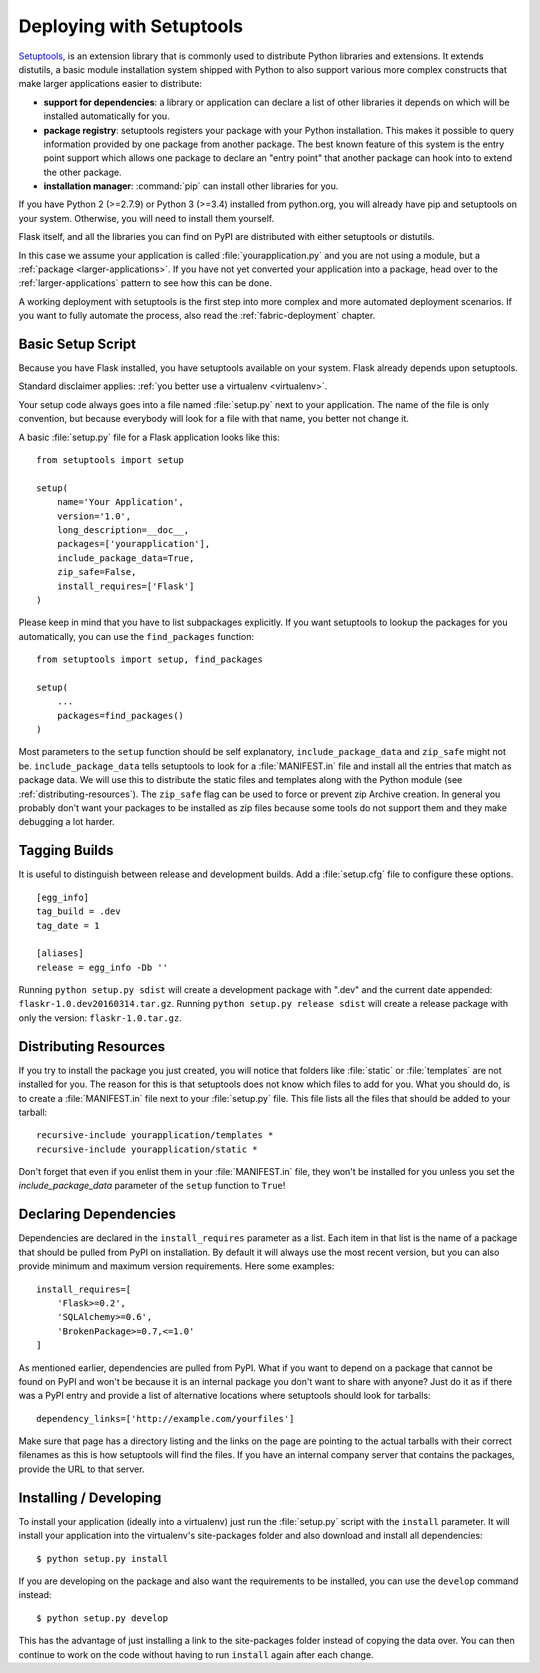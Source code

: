.. _distribute-deployment:

Deploying with Setuptools
=========================

`Setuptools`_, is an extension library that is commonly used to
distribute Python libraries and extensions. It extends distutils, a basic
module installation system shipped with Python to also support various more
complex constructs that make larger applications easier to distribute:

- **support for dependencies**: a library or application can declare a
  list of other libraries it depends on which will be installed
  automatically for you.
- **package registry**: setuptools registers your package with your
  Python installation.  This makes it possible to query information
  provided by one package from another package.  The best known feature of
  this system is the entry point support which allows one package to
  declare an "entry point" that another package can hook into to extend the
  other package.
- **installation manager**: :command:`pip` can install other libraries for you.

If you have Python 2 (>=2.7.9) or Python 3 (>=3.4) installed from python.org,
you will already have pip and setuptools on your system.  Otherwise, you
will need to install them yourself.

Flask itself, and all the libraries you can find on PyPI are distributed with
either setuptools or distutils.

In this case we assume your application is called
:file:`yourapplication.py` and you are not using a module, but a :ref:`package
<larger-applications>`. If you have not yet converted your application into
a package, head over to the :ref:`larger-applications` pattern to see
how this can be done.

A working deployment with setuptools is the first step into more complex
and more automated deployment scenarios.  If you want to fully automate
the process, also read the :ref:`fabric-deployment` chapter.

Basic Setup Script
------------------

Because you have Flask installed, you have setuptools available on your system.
Flask already depends upon setuptools.

Standard disclaimer applies: :ref:`you better use a virtualenv
<virtualenv>`.

Your setup code always goes into a file named :file:`setup.py` next to your
application.  The name of the file is only convention, but because
everybody will look for a file with that name, you better not change it.

A basic :file:`setup.py` file for a Flask application looks like this::

    from setuptools import setup

    setup(
        name='Your Application',
        version='1.0',
        long_description=__doc__,
        packages=['yourapplication'],
        include_package_data=True,
        zip_safe=False,
        install_requires=['Flask']
    )

Please keep in mind that you have to list subpackages explicitly.  If you
want setuptools to lookup the packages for you automatically, you can use
the ``find_packages`` function::

    from setuptools import setup, find_packages

    setup(
        ...
        packages=find_packages()
    )

Most parameters to the ``setup`` function should be self explanatory,
``include_package_data`` and ``zip_safe`` might not be.
``include_package_data`` tells setuptools to look for a :file:`MANIFEST.in` file
and install all the entries that match as package data.  We will use this
to distribute the static files and templates along with the Python module
(see :ref:`distributing-resources`).  The ``zip_safe`` flag can be used to
force or prevent zip Archive creation.  In general you probably don't want
your packages to be installed as zip files because some tools do not
support them and they make debugging a lot harder.


Tagging Builds
--------------

It is useful to distinguish between release and development builds. Add a
:file:`setup.cfg` file to configure these options. ::

    [egg_info]
    tag_build = .dev
    tag_date = 1

    [aliases]
    release = egg_info -Db ''

Running ``python setup.py sdist`` will create a development package
with ".dev" and the current date appended: ``flaskr-1.0.dev20160314.tar.gz``.
Running ``python setup.py release sdist`` will create a release package
with only the version: ``flaskr-1.0.tar.gz``.


.. _distributing-resources:

Distributing Resources
----------------------

If you try to install the package you just created, you will notice that
folders like :file:`static` or :file:`templates` are not installed for you.  The
reason for this is that setuptools does not know which files to add for
you.  What you should do, is to create a :file:`MANIFEST.in` file next to your
:file:`setup.py` file.  This file lists all the files that should be added to
your tarball::

    recursive-include yourapplication/templates *
    recursive-include yourapplication/static *

Don't forget that even if you enlist them in your :file:`MANIFEST.in` file, they
won't be installed for you unless you set the `include_package_data`
parameter of the ``setup`` function to ``True``!


Declaring Dependencies
----------------------

Dependencies are declared in the ``install_requires`` parameter as a list.
Each item in that list is the name of a package that should be pulled from
PyPI on installation.  By default it will always use the most recent
version, but you can also provide minimum and maximum version
requirements.  Here some examples::

    install_requires=[
        'Flask>=0.2',
        'SQLAlchemy>=0.6',
        'BrokenPackage>=0.7,<=1.0'
    ]

As mentioned earlier, dependencies are pulled from PyPI.  What if you
want to depend on a package that cannot be found on PyPI and won't be
because it is an internal package you don't want to share with anyone?
Just do it as if there was a PyPI entry and provide a list of
alternative locations where setuptools should look for tarballs::

    dependency_links=['http://example.com/yourfiles']

Make sure that page has a directory listing and the links on the page are
pointing to the actual tarballs with their correct filenames as this is
how setuptools will find the files.  If you have an internal company
server that contains the packages, provide the URL to that server.


Installing / Developing
-----------------------

To install your application (ideally into a virtualenv) just run the
:file:`setup.py` script with the ``install`` parameter.  It will install your
application into the virtualenv's site-packages folder and also download
and install all dependencies::

    $ python setup.py install

If you are developing on the package and also want the requirements to be
installed, you can use the ``develop`` command instead::

    $ python setup.py develop

This has the advantage of just installing a link to the site-packages
folder instead of copying the data over.  You can then continue to work on
the code without having to run ``install`` again after each change.


.. _pip: https://pypi.python.org/pypi/pip
.. _Setuptools: https://pypi.python.org/pypi/setuptools
